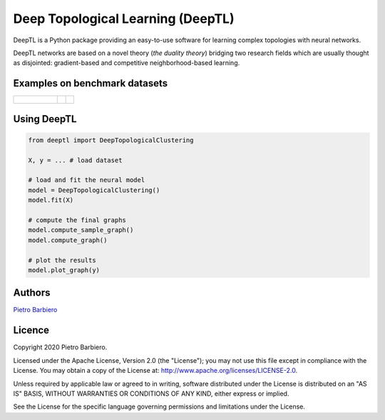 Deep Topological Learning (DeepTL)
======================================================

DeepTL is a Python package providing an easy-to-use software
for learning complex topologies with neural networks.

DeepTL networks are based on a novel theory (`the duality theory`)
bridging
two research fields which are usually thought as disjointed:
gradient-based and competitive
neighborhood-based learning.


Examples on benchmark datasets
--------------------------------
.. list-table::

    * - .. figure:: https://github.com/pietrobarbiero/deep-topological-learning/blob/master/Spiral_dual.png
            :height: 100px

      - .. image:: https://github.com/pietrobarbiero/deep-topological-learning/blob/master/Circles_dual.png
            :height: 100px

      - .. image:: https://github.com/pietrobarbiero/deep-topological-learning/blob/master/Moons_dual.png
            :height: 100px



Using DeepTL
---------------

.. code:: python

    from deeptl import DeepTopologicalClustering

    X, y = ... # load dataset

    # load and fit the neural model
    model = DeepTopologicalClustering()
    model.fit(X)

    # compute the final graphs
    model.compute_sample_graph()
    model.compute_graph()

    # plot the results
    model.plot_graph(y)


Authors
-------

`Pietro Barbiero <http://www.pietrobarbiero.eu/>`__

Licence
-------

Copyright 2020 Pietro Barbiero.

Licensed under the Apache License, Version 2.0 (the "License"); you may
not use this file except in compliance with the License. You may obtain
a copy of the License at: http://www.apache.org/licenses/LICENSE-2.0.

Unless required by applicable law or agreed to in writing, software
distributed under the License is distributed on an "AS IS" BASIS,
WITHOUT WARRANTIES OR CONDITIONS OF ANY KIND, either express or implied.

See the License for the specific language governing permissions and
limitations under the License.